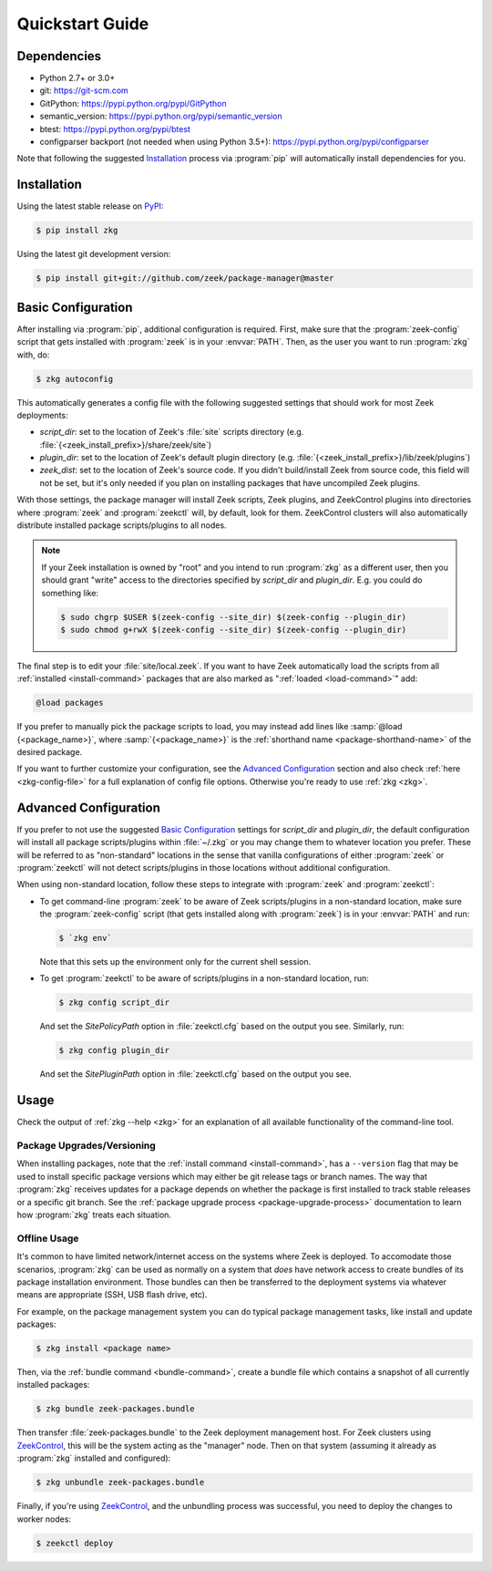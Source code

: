 .. _PyPI: https://pypi.python.org/pypi
.. _ZeekControl: https://github.com/zeek/zeekctl

Quickstart Guide
================

Dependencies
------------

* Python 2.7+ or 3.0+
* git: https://git-scm.com
* GitPython: https://pypi.python.org/pypi/GitPython
* semantic_version: https://pypi.python.org/pypi/semantic_version
* btest: https://pypi.python.org/pypi/btest
* configparser backport (not needed when using Python 3.5+): https://pypi.python.org/pypi/configparser

Note that following the suggested `Installation`_ process via :program:`pip`
will automatically install dependencies for you.

Installation
------------

Using the latest stable release on PyPI_:

.. code-block:: console

  $ pip install zkg

Using the latest git development version:

.. code-block:: console

  $ pip install git+git://github.com/zeek/package-manager@master

Basic Configuration
-------------------

After installing via :program:`pip`, additional configuration is required.
First, make sure that the :program:`zeek-config` script that gets installed with
:program:`zeek` is in your :envvar:`PATH`.  Then, as the user you want to run
:program:`zkg` with, do:

.. code-block:: console

  $ zkg autoconfig

This automatically generates a config file with the following suggested
settings that should work for most Zeek deployments:

- `script_dir`: set to the location of Zeek's :file:`site` scripts directory
  (e.g. :file:`{<zeek_install_prefix>}/share/zeek/site`)

- `plugin_dir`: set to the location of Zeek's default plugin directory (e.g.
  :file:`{<zeek_install_prefix>}/lib/zeek/plugins`)

- `zeek_dist`: set to the location of Zeek's source code.
  If you didn't build/install Zeek from source code, this field will not be set,
  but it's only needed if you plan on installing packages that have uncompiled
  Zeek plugins.

With those settings, the package manager will install Zeek scripts, Zeek plugins,
and ZeekControl plugins into directories where :program:`zeek` and
:program:`zeekctl` will, by default, look for them.  ZeekControl clusters will
also automatically distribute installed package scripts/plugins to all nodes.

.. note::

  If your Zeek installation is owned by "root" and you intend to run
  :program:`zkg` as a different user, then you should grant "write" access
  to the directories specified by `script_dir` and `plugin_dir`.  E.g. you could
  do something like:

  .. code-block:: console

    $ sudo chgrp $USER $(zeek-config --site_dir) $(zeek-config --plugin_dir)
    $ sudo chmod g+rwX $(zeek-config --site_dir) $(zeek-config --plugin_dir)

The final step is to edit your :file:`site/local.zeek`.  If you want to
have Zeek automatically load the scripts from all
:ref:`installed <install-command>` packages that are also marked as
":ref:`loaded <load-command>`" add:

.. code-block:: bro

  @load packages

If you prefer to manually pick the package scripts to load, you may instead add
lines like :samp:`@load {<package_name>}`, where :samp:`{<package_name>}`
is the :ref:`shorthand name <package-shorthand-name>` of the desired package.

If you want to further customize your configuration, see the `Advanced
Configuration`_ section and also  check :ref:`here <zkg-config-file>` for a
full explanation of config file options.  Otherwise you're ready to use
:ref:`zkg <zkg>`.

Advanced Configuration
----------------------

If you prefer to not use the suggested `Basic Configuration`_ settings for
`script_dir` and `plugin_dir`, the default configuration will install all
package scripts/plugins within :file:`~/.zkg` or you may change them to
whatever location you prefer.  These will be referred to as "non-standard"
locations in the sense that vanilla configurations of either :program:`zeek` or
:program:`zeekctl` will not detect scripts/plugins in those locations without
additional configuration.

When using non-standard location, follow these steps to integrate with
:program:`zeek` and :program:`zeekctl`:

- To get command-line :program:`zeek` to be aware of Zeek scripts/plugins in a
  non-standard location, make sure the :program:`zeek-config` script (that gets
  installed along with :program:`zeek`) is in your :envvar:`PATH` and run:

  .. code-block:: console

    $ `zkg env`

  Note that this sets up the environment only for the current shell session.

- To get :program:`zeekctl` to be aware of scripts/plugins in a non-standard
  location, run:

  .. code-block:: console

    $ zkg config script_dir

  And set the `SitePolicyPath` option in :file:`zeekctl.cfg` based on the output
  you see.  Similarly, run:

  .. code-block:: console

    $ zkg config plugin_dir

  And set the `SitePluginPath` option in :file:`zeekctl.cfg` based on the output
  you see.

Usage
-----

Check the output of :ref:`zkg --help <zkg>` for an explanation of all
available functionality of the command-line tool.

Package Upgrades/Versioning
~~~~~~~~~~~~~~~~~~~~~~~~~~~

When installing packages, note that the :ref:`install command
<install-command>`, has a ``--version`` flag that may be used to install
specific package versions which may either be git release tags or branch
names.  The way that :program:`zkg` receives updates for a package
depends on whether the package is first installed to track stable
releases or a specific git branch.  See the :ref:`package upgrade
process <package-upgrade-process>` documentation to learn how
:program:`zkg` treats each situation.

Offline Usage
~~~~~~~~~~~~~

It's common to have limited network/internet access on the systems where
Zeek is deployed.  To accomodate those scenarios, :program:`zkg` can
be used as normally on a system that *does* have network access to
create bundles of its package installation environment. Those bundles
can then be transferred to the deployment systems via whatever means are
appropriate (SSH, USB flash drive, etc).

For example, on the package management system you can do typical package
management tasks, like install and update packages:

.. code-block:: console

    $ zkg install <package name>

Then, via the :ref:`bundle command <bundle-command>`, create a bundle
file which contains a snapshot of all currently installed packages:

.. code-block:: console

    $ zkg bundle zeek-packages.bundle

Then transfer :file:`zeek-packages.bundle` to the Zeek deployment
management host.  For Zeek clusters using ZeekControl_, this will
be the system acting as the "manager" node.  Then on that system
(assuming it already as :program:`zkg` installed and configured):

.. code-block:: console

    $ zkg unbundle zeek-packages.bundle

Finally, if you're using ZeekControl_, and the unbundling process
was successful, you need to deploy the changes to worker nodes:

.. code-block:: console

    $ zeekctl deploy
